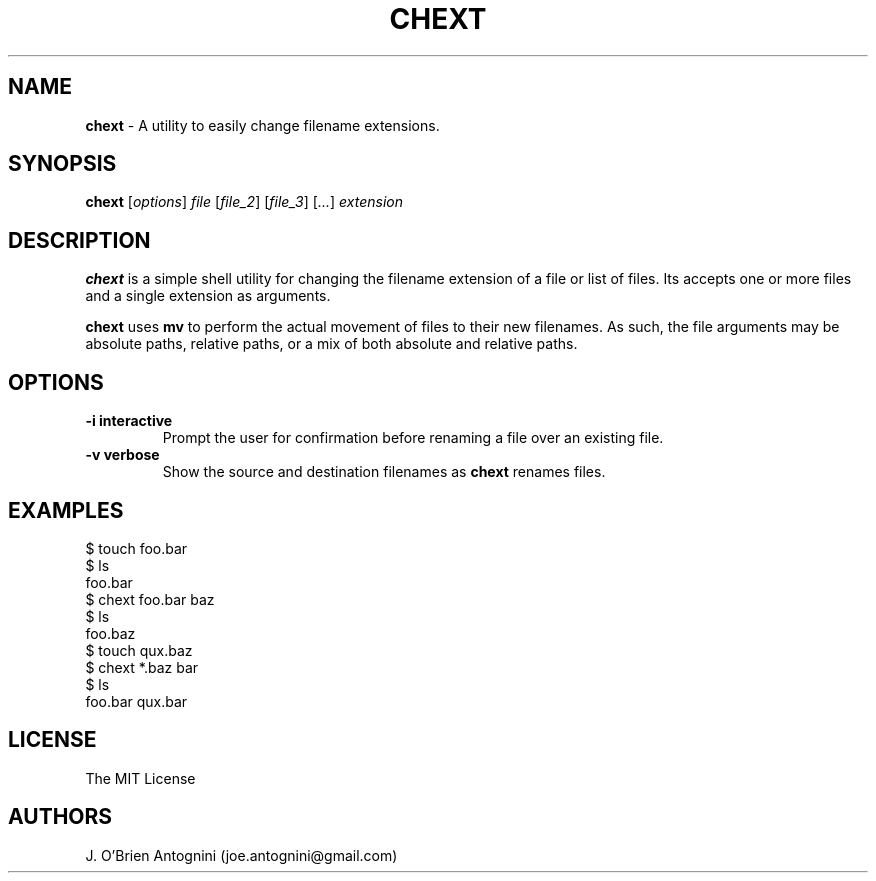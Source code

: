 .TH CHEXT 1 "2016-05-23" "version 0.1" "General Commands Manual"

.SH NAME
.B chext
- A utility to easily change filename extensions.

.SH SYNOPSIS
.B chext
.RI [ options ]
.I file
.RI [ file_2 ]
.RI [ file_3 ]
.RI [ ... ]
.I extension

.SH DESCRIPTION
.B chext
is a simple shell utility for changing the filename extension of a file or list of files.
Its accepts one or more files and a single extension as arguments.

.B chext
uses
.B mv
to perform the actual movement of files to their new filenames.
As such, the file arguments may be absolute paths, relative paths, or a mix of both absolute and relative paths.

.SH OPTIONS

.TP
.B \-i interactive
Prompt the user for confirmation before renaming a file over an existing file.
.TP
.B -v verbose
Show the source and destination filenames as
.B chext
renames files.

.SH EXAMPLES
.nf
$ touch foo.bar
$ ls
foo.bar
$ chext foo.bar baz
$ ls
foo.baz
$ touch qux.baz
$ chext *.baz bar
$ ls
foo.bar  qux.bar
.fi

.SH LICENSE
The MIT License

.SH AUTHORS
J. O'Brien Antognini (joe.antognini@gmail.com)
